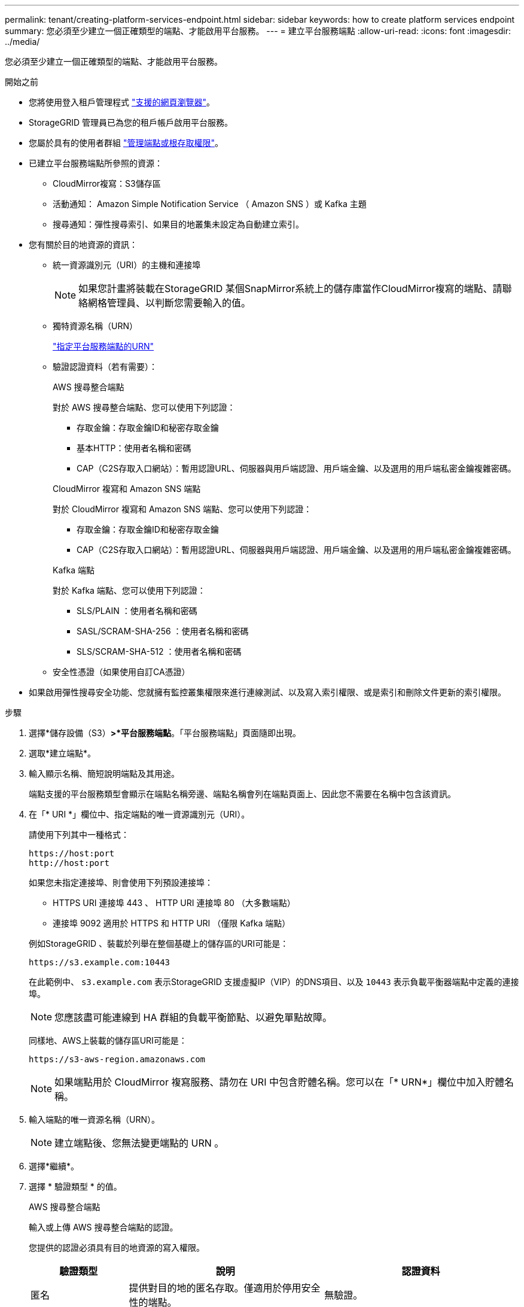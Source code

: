 ---
permalink: tenant/creating-platform-services-endpoint.html 
sidebar: sidebar 
keywords: how to create platform services endpoint 
summary: 您必須至少建立一個正確類型的端點、才能啟用平台服務。 
---
= 建立平台服務端點
:allow-uri-read: 
:icons: font
:imagesdir: ../media/


[role="lead"]
您必須至少建立一個正確類型的端點、才能啟用平台服務。

.開始之前
* 您將使用登入租戶管理程式 link:../admin/web-browser-requirements.html["支援的網頁瀏覽器"]。
* StorageGRID 管理員已為您的租戶帳戶啟用平台服務。
* 您屬於具有的使用者群組 link:tenant-management-permissions.html["管理端點或根存取權限"]。
* 已建立平台服務端點所參照的資源：
+
** CloudMirror複寫：S3儲存區
** 活動通知： Amazon Simple Notification Service （ Amazon SNS ）或 Kafka 主題
** 搜尋通知：彈性搜尋索引、如果目的地叢集未設定為自動建立索引。


* 您有關於目的地資源的資訊：
+
** 統一資源識別元（URI）的主機和連接埠
+

NOTE: 如果您計畫將裝載在StorageGRID 某個SnapMirror系統上的儲存庫當作CloudMirror複寫的端點、請聯絡網格管理員、以判斷您需要輸入的值。

** 獨特資源名稱（URN）
+
link:specifying-urn-for-platform-services-endpoint.html["指定平台服務端點的URN"]

** 驗證認證資料（若有需要）：
+
[role="tabbed-block"]
====
.AWS 搜尋整合端點
--
對於 AWS 搜尋整合端點、您可以使用下列認證：

*** 存取金鑰：存取金鑰ID和秘密存取金鑰
*** 基本HTTP：使用者名稱和密碼
*** CAP（C2S存取入口網站）：暫用認證URL、伺服器與用戶端認證、用戶端金鑰、以及選用的用戶端私密金鑰複雜密碼。


--
.CloudMirror 複寫和 Amazon SNS 端點
--
對於 CloudMirror 複寫和 Amazon SNS 端點、您可以使用下列認證：

*** 存取金鑰：存取金鑰ID和秘密存取金鑰
*** CAP（C2S存取入口網站）：暫用認證URL、伺服器與用戶端認證、用戶端金鑰、以及選用的用戶端私密金鑰複雜密碼。


--
.Kafka 端點
--
對於 Kafka 端點、您可以使用下列認證：

*** SLS/PLAIN ：使用者名稱和密碼
*** SASL/SCRAM-SHA-256 ：使用者名稱和密碼
*** SLS/SCRAM-SHA-512 ：使用者名稱和密碼


--
====
** 安全性憑證（如果使用自訂CA憑證）


* 如果啟用彈性搜尋安全功能、您就擁有監控叢集權限來進行連線測試、以及寫入索引權限、或是索引和刪除文件更新的索引權限。


.步驟
. 選擇*儲存設備（S3）*>*平台服務端點*。「平台服務端點」頁面隨即出現。
. 選取*建立端點*。
. 輸入顯示名稱、簡短說明端點及其用途。
+
端點支援的平台服務類型會顯示在端點名稱旁邊、端點名稱會列在端點頁面上、因此您不需要在名稱中包含該資訊。

. 在「* URI *」欄位中、指定端點的唯一資源識別元（URI）。
+
--
請使用下列其中一種格式：

[listing]
----
https://host:port
http://host:port
----
如果您未指定連接埠、則會使用下列預設連接埠：

** HTTPS URI 連接埠 443 、 HTTP URI 連接埠 80 （大多數端點）
** 連接埠 9092 適用於 HTTPS 和 HTTP URI （僅限 Kafka 端點）


--
+
例如StorageGRID 、裝載於列舉在整個基礎上的儲存區的URI可能是：

+
[listing]
----
https://s3.example.com:10443
----
+
在此範例中、 `s3.example.com` 表示StorageGRID 支援虛擬IP（VIP）的DNS項目、以及 `10443` 表示負載平衡器端點中定義的連接埠。

+

NOTE: 您應該盡可能連線到 HA 群組的負載平衡節點、以避免單點故障。

+
同樣地、AWS上裝載的儲存區URI可能是：

+
[listing]
----
https://s3-aws-region.amazonaws.com
----
+

NOTE: 如果端點用於 CloudMirror 複寫服務、請勿在 URI 中包含貯體名稱。您可以在「* URN*」欄位中加入貯體名稱。

. 輸入端點的唯一資源名稱（URN）。
+

NOTE: 建立端點後、您無法變更端點的 URN 。

. 選擇*繼續*。
. 選擇 * 驗證類型 * 的值。
+
[role="tabbed-block"]
====
.AWS 搜尋整合端點
--
輸入或上傳 AWS 搜尋整合端點的認證。

您提供的認證必須具有目的地資源的寫入權限。

[cols="1a,2a,2a"]
|===
| 驗證類型 | 說明 | 認證資料 


 a| 
匿名
 a| 
提供對目的地的匿名存取。僅適用於停用安全性的端點。
 a| 
無驗證。



 a| 
存取金鑰
 a| 
使用AWS型認證來驗證與目的地的連線。
 a| 
** 存取金鑰ID
** 機密存取金鑰




 a| 
基本HTTP
 a| 
使用使用者名稱和密碼來驗證目的地的連線。
 a| 
** 使用者名稱
** 密碼




 a| 
CAP（C2S存取入口網站）
 a| 
使用憑證和金鑰來驗證與目的地的連線。
 a| 
** 暫用認證URL
** 伺服器CA憑證（PEE檔案上傳）
** 用戶端憑證（PEE檔案上傳）
** 用戶端私密金鑰（上傳PEE檔案、OpenSSL加密格式或未加密的私密金鑰格式）
** 用戶端私密金鑰複雜密碼（選用）


|===
--
.CloudMirror 複寫或 Amazon SNS 端點
--
輸入或上傳 CloudMirror 複寫或 Amazon SNS 端點的認證。

您提供的認證必須具有目的地資源的寫入權限。

[cols="1a,2a,2a"]
|===
| 驗證類型 | 說明 | 認證資料 


 a| 
匿名
 a| 
提供對目的地的匿名存取。僅適用於停用安全性的端點。
 a| 
無驗證。



 a| 
存取金鑰
 a| 
使用AWS型認證來驗證與目的地的連線。
 a| 
** 存取金鑰ID
** 機密存取金鑰




 a| 
CAP（C2S存取入口網站）
 a| 
使用憑證和金鑰來驗證與目的地的連線。
 a| 
** 暫用認證URL
** 伺服器CA憑證（PEE檔案上傳）
** 用戶端憑證（PEE檔案上傳）
** 用戶端私密金鑰（上傳PEE檔案、OpenSSL加密格式或未加密的私密金鑰格式）
** 用戶端私密金鑰複雜密碼（選用）


|===
--
.Kafka 端點
--
輸入或上傳 Kafka 端點的認證。

您提供的認證必須具有目的地資源的寫入權限。

[cols="1a,2a,2a"]
|===
| 驗證類型 | 說明 | 認證資料 


 a| 
匿名
 a| 
提供對目的地的匿名存取。僅適用於停用安全性的端點。
 a| 
無驗證。



 a| 
SLS/PLAIN
 a| 
使用含有純文字的使用者名稱和密碼來驗證目的地的連線。
 a| 
** 使用者名稱
** 密碼




 a| 
SASL/SCRAM-SHA-256
 a| 
使用使用挑戰回應通訊協定和 SHA-256 雜湊的使用者名稱和密碼來驗證目的地的連線。
 a| 
** 使用者名稱
** 密碼




 a| 
SLS/SCRAM-SHA-512
 a| 
使用使用挑戰回應通訊協定和 SHA-512 雜湊的使用者名稱和密碼來驗證目的地的連線。
 a| 
** 使用者名稱
** 密碼


|===
如果使用者名稱和密碼來自從 Kafka 叢集取得的委派權杖、請選取 * 使用委派驗證 * 。

--
====
. 選擇*繼續*。
. 選取*驗證伺服器*的選項按鈕、以選擇驗證TLS與端點的連線方式。
+
image::../media/endpoint_create_verify_server.png[建立端點-驗證憑證]

+
[cols="1a,2a"]
|===
| 憑證驗證類型 | 說明 


 a| 
使用自訂CA憑證
 a| 
使用自訂安全性憑證。如果您選取此設定、請複製並貼上「* CA認證*」文字方塊中的自訂安全性認證。



 a| 
使用作業系統CA憑證
 a| 
使用作業系統上安裝的預設Grid CA憑證來保護連線安全。



 a| 
請勿驗證憑證
 a| 
用於TLS連線的憑證尚未驗證。此選項不安全。

|===
. 選擇*測試並建立端點*。
+
** 如果可以使用指定的認證資料來連線至端點、則會出現一則成功訊息。端點的連線會從每個站台的一個節點驗證。
** 當端點驗證失敗時、會出現錯誤訊息。如果您需要修改端點以修正錯誤、請選取*返回端點詳細資料*並更新資訊。然後選取*測試並建立端點*。
+

NOTE: 如果您的租戶帳戶未啟用平台服務、端點建立將會失敗。請聯絡StorageGRID 您的系統管理員。





設定端點之後、您可以使用其URN來設定平台服務。

.相關資訊
link:specifying-urn-for-platform-services-endpoint.html["指定平台服務端點的URN"]

link:configuring-cloudmirror-replication.html["設定CloudMirror複寫"]

link:configuring-event-notifications.html["設定事件通知"]

link:configuring-search-integration-service.html["設定搜尋整合服務"]
